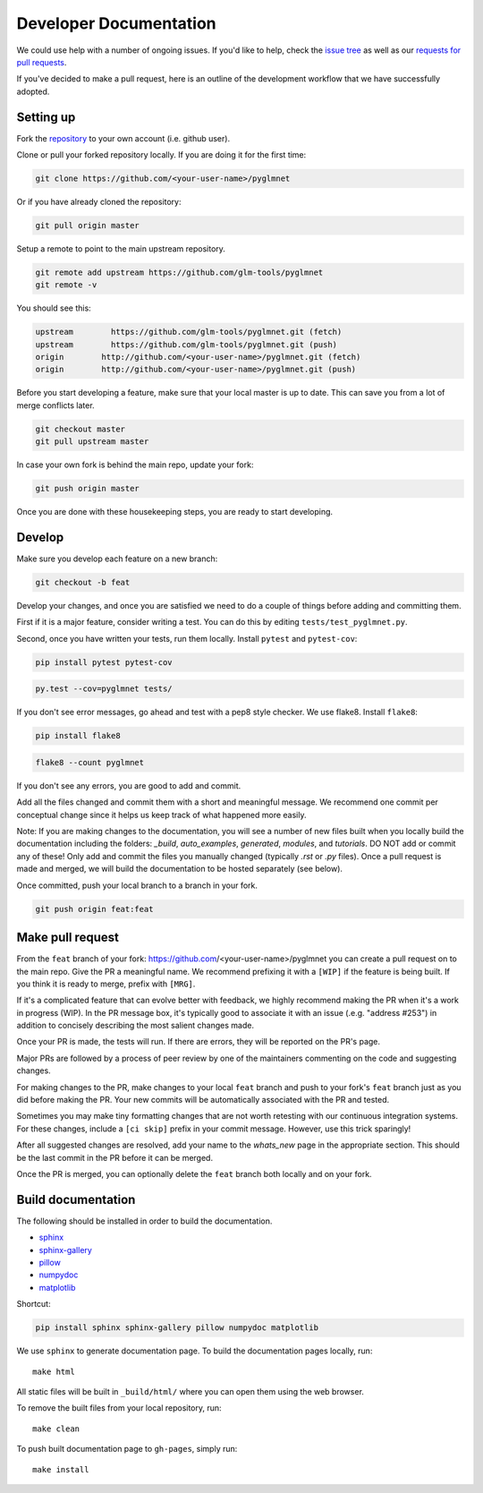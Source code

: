 =======================
Developer Documentation
=======================

We could use help with a number of ongoing issues. If you'd like to help,
check the `issue tree <https://github.com/glm-tools/pyglmnet/issues>`_
as well as our
`requests for pull requests <https://glm-tools.github.io/pyglmnet/requests.html>`_.

If you've decided to make a pull request, here is an outline of the
development workflow that we have successfully adopted.

Setting up
----------

Fork the `repository <https://github.com/glm-tools/pyglmnet>`_
to your own account (i.e. github user).

Clone or pull your forked repository locally. If you are doing it for the
first time:

.. code:: bash

  git clone https://github.com/<your-user-name>/pyglmnet

Or if you have already cloned the repository:

.. code:: bash

  git pull origin master

Setup a remote to point to the main upstream repository.

.. code:: bash

  git remote add upstream https://github.com/glm-tools/pyglmnet
  git remote -v

You should see this:

.. code:: console

  upstream	  https://github.com/glm-tools/pyglmnet.git (fetch)
  upstream	  https://github.com/glm-tools/pyglmnet.git (push)
  origin	http://github.com/<your-user-name>/pyglmnet.git (fetch)
  origin	http://github.com/<your-user-name>/pyglmnet.git (push)

Before you start developing a feature, make sure that your local master is
up to date. This can save you from a lot of merge conflicts later.

.. code:: bash

  git checkout master
  git pull upstream master

In case your own fork is behind the main repo, update your fork:

.. code:: bash

  git push origin master

Once you are done with these housekeeping steps, you are ready to start
developing.

Develop
-------
Make sure you develop each feature on a new branch:

.. code:: bash

  git checkout -b feat

Develop your changes, and once you are satisfied we need to do
a couple of things before adding and committing them.

First if it is a major feature, consider writing a test. You can do this by
editing ``tests/test_pyglmnet.py``.

Second, once you have written your tests, run them locally.
Install ``pytest`` and ``pytest-cov``:

.. code:: bash

  pip install pytest pytest-cov


.. code:: bash

  py.test --cov=pyglmnet tests/

If you don't see error messages, go ahead and test with a pep8 style checker.
We use flake8.  Install ``flake8``:

.. code:: bash

  pip install flake8
  

.. code:: bash

  flake8 --count pyglmnet

If you don't see any errors, you are good to add and commit.

Add all the files changed and commit them with a short and meaningful message.
We recommend one commit per conceptual change since it helps us keep track
of what happened more easily.

Note: If you are making changes to the documentation, you will see a number
of new files built when you locally build the documentation including the
folders: `_build`, `auto_examples`, `generated`, `modules`, and `tutorials`.
DO NOT add or commit any of these! Only add and commit the files you manually
changed (typically `.rst` or `.py` files). Once a pull request is made and
merged, we will build the documentation to be hosted separately (see below).

Once committed, push your local branch to a branch in your fork.

.. code:: bash

  git push origin feat:feat

Make pull request
-----------------
From the ``feat`` branch of your fork: https://github.com/<your-user-name>/pyglmnet
you can create a pull request on to the main repo. Give the PR a meaningful
name. We recommend prefixing it with a ``[WIP]`` if the feature is being built.
If you think it is ready to merge, prefix with ``[MRG]``.

If it's a complicated feature that can evolve better with feedback, we highly
recommend making the PR when it's a work in progress (WIP). In the PR message box,
it's typically good to associate it with an issue (.e.g. "address #253")
in addition to concisely describing the most salient changes made.

Once your PR is made, the tests will run. If there are errors, they will
be reported on the PR's page.

Major PRs are followed by a process of peer review by one of the maintainers
commenting on the code and suggesting changes.

For making changes to the PR, make changes to your local ``feat`` branch
and push to your fork's ``feat`` branch just as you did before making the PR.
Your new commits will be automatically associated with the PR and tested.

Sometimes you may make tiny formatting changes that are not worth retesting
with our continuous integration systems. For these changes, include a ``[ci skip]``
prefix in your commit message. However, use this trick sparingly!

After all suggested changes are resolved, add your name to the `whats_new`
page in the appropriate section. This should be the last commit in the PR
before it can be merged.

Once the PR is merged, you can optionally delete the ``feat`` branch both
locally and on your fork.

Build documentation
------------------
The following should be installed in order to build the documentation.

*    `sphinx <https://github.com/sphinx-doc/sphinx/>`_
*    `sphinx-gallery <https://github.com/sphinx-gallery/sphinx-gallery/>`_
*    `pillow <https://github.com/python-pillow/Pillow/>`_
*    `numpydoc <https://github.com/numpy/numpydoc/>`_
*    `matplotlib <https://github.com/matplotlib/matplotlib/>`_

Shortcut:

.. code:: bash

  pip install sphinx sphinx-gallery pillow numpydoc matplotlib

We use ``sphinx`` to generate documentation page.
To build the documentation pages locally,
run::

    make html

All static files will be built in ``_build/html/``
where you can open them using the web browser.

To remove the built files from your local repository, run::

    make clean

To push built documentation page to ``gh-pages``, simply run::

    make install
